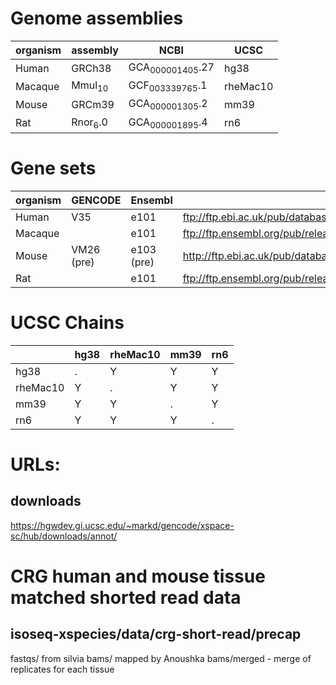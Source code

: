 

* Genome assemblies

 | organism | assembly | NCBI             | UCSC     |
 |----------+----------+------------------+----------|
 | Human    | GRCh38   | GCA_000001405.27 | hg38     |
 | Macaque  | Mmul_10  | GCF_003339765.1  | rheMac10 |
 | Mouse    | GRCm39   | GCA_000001305.2  | mm39     |
 | Rat      | Rnor_6.0 | GCA_000001895.4  | rn6      |
 |----------+----------+------------------+----------|

* Gene sets

 |----------+------------+------------+--------------------------------------------------------------------------------------------------------------------------|
 | organism | GENCODE    | Ensembl    | URL                                                                                                                      |
 |----------+------------+------------+--------------------------------------------------------------------------------------------------------------------------|
 | Human    | V35        | e101       | ftp://ftp.ebi.ac.uk/pub/databases/gencode/Gencode_human/release_35/gencode.v35.annotation.gtf.gz                         |
 | Macaque  |            | e101       | ftp://ftp.ensembl.org/pub/release-101/gtf/macaca_mulatta/Macaca_mulatta.Mmul_10.101.chr.gtf.gz                           |
 | Mouse    | VM26 (pre) | e103 (pre) | http://ftp.ebi.ac.uk/pub/databases/havana/gencode_pre/ensembl_ftp_files/ens_103_mouse_tmp/Mus_musculus.GRCm39.103.gtf.gz |
 | Rat      |            | e101       | ftp://ftp.ensembl.org/pub/release-101/gtf/rattus_norvegicus/Rattus_norvegicus.Rnor_6.0.101.gtf.gz                        |
 |----------+------------+------------+--------------------------------------------------------------------------------------------------------------------------|

* UCSC Chains

|----------+------+----------+------+-----|
|          | hg38 | rheMac10 | mm39 | rn6 |
|----------+------+----------+------+-----|
| hg38     | .    | Y        | Y    | Y   |
| rheMac10 | Y    | .        | Y    | Y   |
| mm39     | Y    | Y        | .    | Y   |
| rn6      | Y    | Y        | Y    | .   |
|----------+------+----------+------+-----|

* URLs:
** downloads
https://hgwdev.gi.ucsc.edu/~markd/gencode/xspace-sc/hub/downloads/annot/

* CRG human and mouse tissue matched shorted read data

** isoseq-xspecies/data/crg-short-read/precap
fastqs/ from silvia
bams/ mapped by Anoushka
bams/merged - merge of replicates for each tissue
